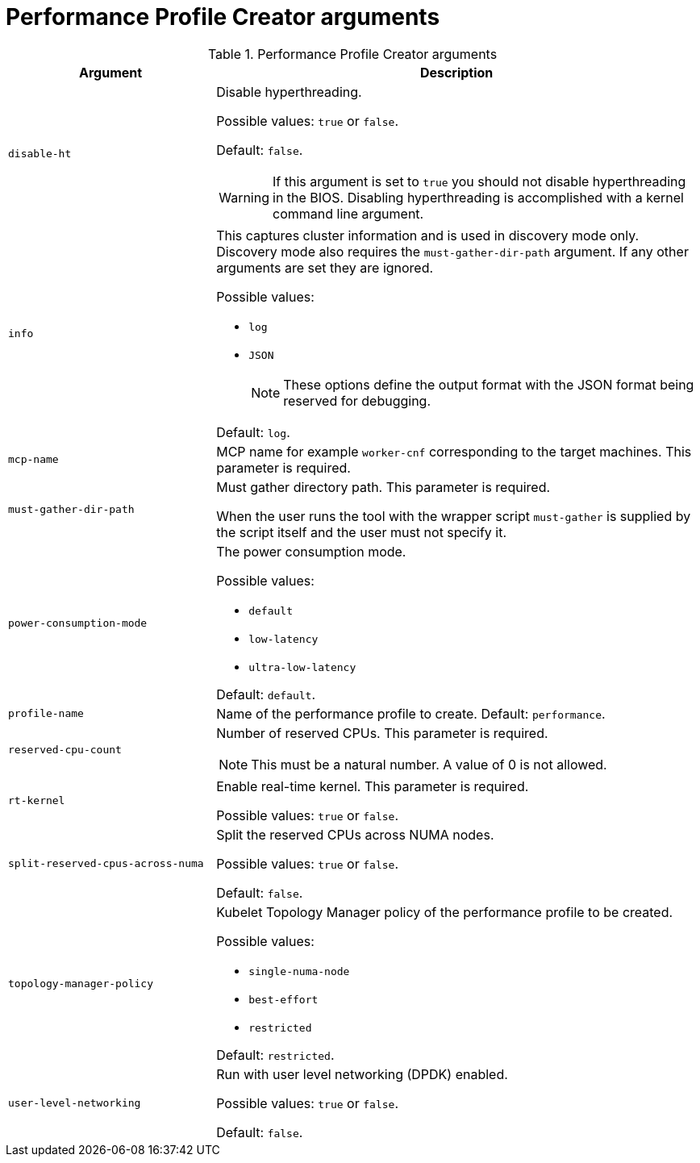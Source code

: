 // Module included in the following assemblies:
// Epic CNF-792 (4.8)
// * scalability_and_performance/cnf-create-performance-profiles.adoc


[id="performance-profile-creator-arguments_{context}"]
= Performance Profile Creator arguments

.Performance Profile Creator arguments
[cols="30%,70%",options="header"]
|===
| Argument | Description

| `disable-ht`
a|Disable hyperthreading.

Possible values: `true` or `false`.

Default: `false`.

[WARNING]
====
If this argument is set to `true` you should not disable hyperthreading in the BIOS. Disabling hyperthreading is accomplished with a kernel command line argument.
====

| `info`
a| This captures cluster information and is used in discovery mode only. Discovery mode also requires the `must-gather-dir-path` argument. If any other arguments are set they are ignored.

Possible values:

* `log`
* `JSON`

+
[NOTE]
====
These options define the output format with the JSON format being reserved for debugging.
====

Default: `log`.

| `mcp-name`
|MCP name for example `worker-cnf` corresponding to the target machines. This parameter is required.

| `must-gather-dir-path`
| Must gather directory path. This parameter is required.

When the user runs the tool with the wrapper script `must-gather` is supplied by the script itself and the user must not specify it.

| `power-consumption-mode`
a|The power consumption mode.

Possible values:

* `default`
* `low-latency`
* `ultra-low-latency`

Default: `default`.

| `profile-name`
| Name of the performance profile to create.
Default: `performance`.

| `reserved-cpu-count`
a| Number of reserved CPUs. This parameter is required.

[NOTE]
====
This must be a natural number. A value of 0 is not allowed.
====

| `rt-kernel`
| Enable real-time kernel. This parameter is required.

Possible values: `true` or `false`.

| `split-reserved-cpus-across-numa`
| Split the reserved CPUs across NUMA nodes.

Possible values: `true` or `false`.

Default: `false`.

| `topology-manager-policy`
a| Kubelet Topology Manager policy of the performance profile to be created.

Possible values:

* `single-numa-node`
* `best-effort`
* `restricted`

Default: `restricted`.

| `user-level-networking`
| Run with user level networking (DPDK) enabled.

Possible values: `true` or `false`.

Default: `false`.
|===
